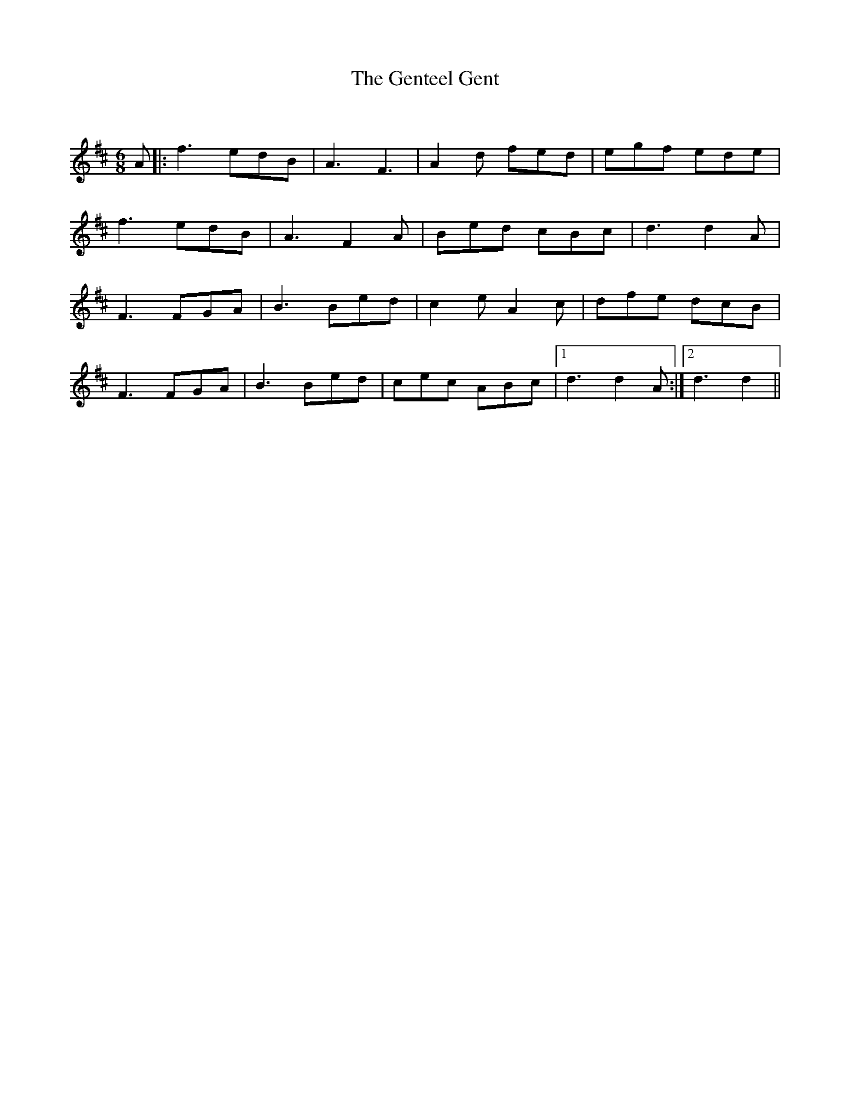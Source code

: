 X:1
T: The Genteel Gent
C:
R:Jig
Q:180
K:D
M:6/8
L:1/16
A2|:f6 e2d2B2|A6 F6|A4d2 f2e2d2|e2g2f2 e2d2e2|
f6 e2d2B2|A6 F4A2|B2e2d2 c2B2c2|d6 d4A2|
F6 F2G2A2|B6 B2e2d2|c4e2 A4c2|d2f2e2 d2c2B2|
F6 F2G2A2|B6 B2e2d2|c2e2c2 A2B2c2|1d6 d4A2:|2d6d4||
